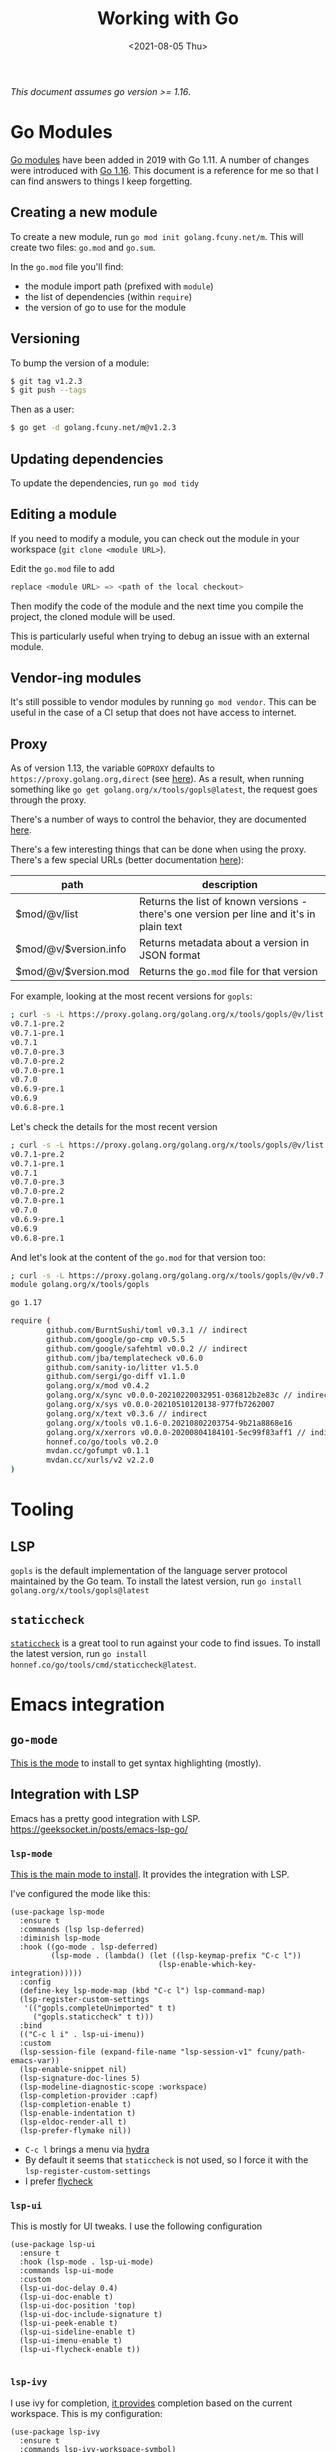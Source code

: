 #+TITLE: Working with Go
#+DATE: <2021-08-05 Thu>
#+TAGS[]: go emacs
#+toc: t

/This document assumes go version >= 1.16/.

* Go Modules
[[https://blog.golang.org/using-go-modules][Go modules]] have been added in 2019 with Go 1.11. A number of changes were introduced with [[https://blog.golang.org/go116-module-changes][Go 1.16]]. This document is a reference for me so that I can find answers to things I keep forgetting.
** Creating a new module
To create a new module, run =go mod init golang.fcuny.net/m=. This will create two files: =go.mod= and =go.sum=.

In the =go.mod= file you'll find:
- the module import path (prefixed with =module=)
- the list of dependencies (within =require=)
- the version of go to use for the module
** Versioning
To bump the version of a module:
#+begin_src sh
$ git tag v1.2.3
$ git push --tags
#+end_src

Then as a user:
#+begin_src sh
$ go get -d golang.fcuny.net/m@v1.2.3
#+end_src
** Updating dependencies
To update the dependencies, run =go mod tidy=
** Editing a module
If you need to modify a module, you can check out the module in your workspace (=git clone <module URL>=).

Edit the =go.mod= file to add
#+begin_src go
replace <module URL> => <path of the local checkout>
#+end_src

Then modify the code of the module and the next time you compile the project, the cloned module will be used.

This is particularly useful when trying to debug an issue with an external module.
** Vendor-ing modules
It's still possible to vendor modules by running =go mod vendor=. This can be useful in the case of a CI setup that does not have access to internet.
** Proxy
As of version 1.13, the variable =GOPROXY= defaults to =https://proxy.golang.org,direct= (see [[https://github.com/golang/go/blob/c95464f0ea3f87232b1f3937d1b37da6f335f336/src/cmd/go/internal/cfg/cfg.go#L269][here]]). As a result, when running something like =go get golang.org/x/tools/gopls@latest=, the request goes through the proxy.

There's a number of ways to control the behavior, they are documented [[https://golang.org/ref/mod#private-modules][here]].

There's a few interesting things that can be done when using the proxy. There's a few special URLs (better documentation [[https://golang.org/ref/mod#goproxy-protocol][here]]):
| path                  | description                                                                              |
|-----------------------+------------------------------------------------------------------------------------------|
| $mod/@v/list          | Returns the list of known versions - there's one version per line and it's in plain text |
| $mod/@v/$version.info | Returns metadata about a version in JSON format                                          |
| $mod/@v/$version.mod  | Returns the =go.mod= file for that version                                                 |

For example, looking at the most recent versions for =gopls=:
#+begin_src sh
; curl -s -L https://proxy.golang.org/golang.org/x/tools/gopls/@v/list|sort -r|head
v0.7.1-pre.2
v0.7.1-pre.1
v0.7.1
v0.7.0-pre.3
v0.7.0-pre.2
v0.7.0-pre.1
v0.7.0
v0.6.9-pre.1
v0.6.9
v0.6.8-pre.1
#+end_src

Let's check the details for the most recent version
#+begin_src sh
; curl -s -L https://proxy.golang.org/golang.org/x/tools/gopls/@v/list|sort -r|head
v0.7.1-pre.2
v0.7.1-pre.1
v0.7.1
v0.7.0-pre.3
v0.7.0-pre.2
v0.7.0-pre.1
v0.7.0
v0.6.9-pre.1
v0.6.9
v0.6.8-pre.1
#+end_src

And let's look at the content of the =go.mod= for that version too:
#+begin_src sh
; curl -s -L https://proxy.golang.org/golang.org/x/tools/gopls/@v/v0.7.1-pre.2.mod
module golang.org/x/tools/gopls

go 1.17

require (
        github.com/BurntSushi/toml v0.3.1 // indirect
        github.com/google/go-cmp v0.5.5
        github.com/google/safehtml v0.0.2 // indirect
        github.com/jba/templatecheck v0.6.0
        github.com/sanity-io/litter v1.5.0
        github.com/sergi/go-diff v1.1.0
        golang.org/x/mod v0.4.2
        golang.org/x/sync v0.0.0-20210220032951-036812b2e83c // indirect
        golang.org/x/sys v0.0.0-20210510120138-977fb7262007
        golang.org/x/text v0.3.6 // indirect
        golang.org/x/tools v0.1.6-0.20210802203754-9b21a8868e16
        golang.org/x/xerrors v0.0.0-20200804184101-5ec99f83aff1 // indirect
        honnef.co/go/tools v0.2.0
        mvdan.cc/gofumpt v0.1.1
        mvdan.cc/xurls/v2 v2.2.0
)
#+end_src
* Tooling
** LSP
=gopls= is the default implementation of the language server protocol maintained by the Go team. To install the latest version, run =go install golang.org/x/tools/gopls@latest=
** =staticcheck=
[[https://staticcheck.io/][=staticcheck=]] is a great tool to run against your code to find issues. To install the latest version, run =go install honnef.co/go/tools/cmd/staticcheck@latest=.
* Emacs integration
** =go-mode=
[[https://github.com/dominikh/go-mode.el][This is the mode]] to install to get syntax highlighting (mostly).
** Integration with LSP
Emacs has a pretty good integration with LSP.
https://geeksocket.in/posts/emacs-lsp-go/
*** =lsp-mode=
[[src:https://github.com/emacs-lsp/lsp-mode][This is the main mode to install]]. It provides the integration with LSP.

I've configured the mode like this:
#+begin_src elisp
(use-package lsp-mode
  :ensure t
  :commands (lsp lsp-deferred)
  :diminish lsp-mode
  :hook ((go-mode . lsp-deferred)
         (lsp-mode . (lambda() (let ((lsp-keymap-prefix "C-c l"))
                                 (lsp-enable-which-key-integration)))))
  :config
  (define-key lsp-mode-map (kbd "C-c l") lsp-command-map)
  (lsp-register-custom-settings
   '(("gopls.completeUnimported" t t)
     ("gopls.staticcheck" t t)))
  :bind
  (("C-c l i" . lsp-ui-imenu))
  :custom
  (lsp-session-file (expand-file-name "lsp-session-v1" fcuny/path-emacs-var))
  (lsp-enable-snippet nil)
  (lsp-signature-doc-lines 5)
  (lsp-modeline-diagnostic-scope :workspace)
  (lsp-completion-provider :capf)
  (lsp-completion-enable t)
  (lsp-enable-indentation t)
  (lsp-eldoc-render-all t)
  (lsp-prefer-flymake nil))
#+end_src

+ =C-c l= brings a menu via [[https://github.com/abo-abo/hydra][hydra]]
+ By default it seems that =staticcheck= is not used, so I force it with the =lsp-register-custom-settings=
+ I prefer [[https://www.flycheck.org/en/latest/][flycheck]]
*** =lsp-ui=
This is mostly for UI tweaks. I use the following configuration
#+begin_src elisp
(use-package lsp-ui
  :ensure t
  :hook (lsp-mode . lsp-ui-mode)
  :commands lsp-ui-mode
  :custom
  (lsp-ui-doc-delay 0.4)
  (lsp-ui-doc-enable t)
  (lsp-ui-doc-position 'top)
  (lsp-ui-doc-include-signature t)
  (lsp-ui-peek-enable t)
  (lsp-ui-sideline-enable t)
  (lsp-ui-imenu-enable t)
  (lsp-ui-flycheck-enable t))

#+end_src
*** =lsp-ivy=
I use ivy for completion, [[https://github.com/emacs-lsp/lsp-ivy][it provides]] completion based on the current workspace. This is my configuration:
#+begin_src elisp
(use-package lsp-ivy
  :ensure t
  :commands lsp-ivy-workspace-symbol)
#+end_src
*** =lsp-treemacs=
[[https://github.com/emacs-lsp/lsp-treemacs][It provides]] some nice improvement regarding the UI. This is my configuration:
#+begin_src elisp
(use-package lsp-treemacs
  :ensure t
  :config
  (lsp-treemacs-sync-mode 1))

#+end_src
* Profiling
** pprof
[[https://github.com/google/pprof][pprof]] is a tool to visualize performance data. Let's start with the following test:
#+begin_src go
package main

import (
	"strings"
	"testing"
)

func BenchmarkStringJoin(b *testing.B) {
	input := []string{"a", "b"}
	for i := 0; i <= b.N; i++ {
		r := strings.Join(input, " ")
		if r != "a b" {
			b.Errorf("want a b got %s", r)
		}
	}
}
#+end_src

Let's run a benchmark with ~go test . -bench=. -cpuprofile cpu_profile.out~:
#+begin_src go
goos: linux
goarch: amd64
pkg: golang.fcuny.net/m
cpu: Intel(R) Core(TM) i3-1005G1 CPU @ 1.20GHz
BenchmarkStringJoin-4           41833486                26.85 ns/op            3 B/op          1 allocs/op
PASS
ok      golang.fcuny.net/m      1.327s
#+end_src

And let's take a look at the profile with =go tool pprof cpu_profile.out=
#+begin_src sh
File: m.test
Type: cpu
Time: Aug 15, 2021 at 3:01pm (PDT)
Duration: 1.31s, Total samples = 1.17s (89.61%)
Entering interactive mode (type "help" for commands, "o" for options)
(pprof) top
Showing nodes accounting for 1100ms, 94.02% of 1170ms total
Showing top 10 nodes out of 41
      flat  flat%   sum%        cum   cum%
     240ms 20.51% 20.51%      240ms 20.51%  runtime.memmove
     220ms 18.80% 39.32%      320ms 27.35%  runtime.mallocgc
     130ms 11.11% 50.43%      450ms 38.46%  runtime.makeslice
     110ms  9.40% 59.83%     1150ms 98.29%  golang.fcuny.net/m.BenchmarkStringJoin
     110ms  9.40% 69.23%      580ms 49.57%  strings.(*Builder).grow (inline)
     110ms  9.40% 78.63%     1040ms 88.89%  strings.Join
      70ms  5.98% 84.62%      300ms 25.64%  strings.(*Builder).WriteString
      50ms  4.27% 88.89%      630ms 53.85%  strings.(*Builder).Grow (inline)
      40ms  3.42% 92.31%       40ms  3.42%  runtime.nextFreeFast (inline)
      20ms  1.71% 94.02%       20ms  1.71%  runtime.getMCache (inline)
#+end_src

We can get a breakdown of the data for our module:
#+begin_src sh
(pprof) list golang.fcuny.net
Total: 1.17s
ROUTINE ======================== golang.fcuny.net/m.BenchmarkStringJoin in /home/fcuny/workspace/gobench/app_test.go
     110ms      1.15s (flat, cum) 98.29% of Total
         .          .      5:   "testing"
         .          .      6:)
         .          .      7:
         .          .      8:func BenchmarkStringJoin(b *testing.B) {
         .          .      9:   b.ReportAllocs()
      10ms       10ms     10:   input := []string{"a", "b"}
         .          .     11:   for i := 0; i <= b.N; i++ {
      20ms      1.06s     12:           r := strings.Join(input, " ")
      80ms       80ms     13:           if r != "a b" {
         .          .     14:                   b.Errorf("want a b got %s", r)
         .          .     15:           }
         .          .     16:   }
         .          .     17:}
#+end_src
